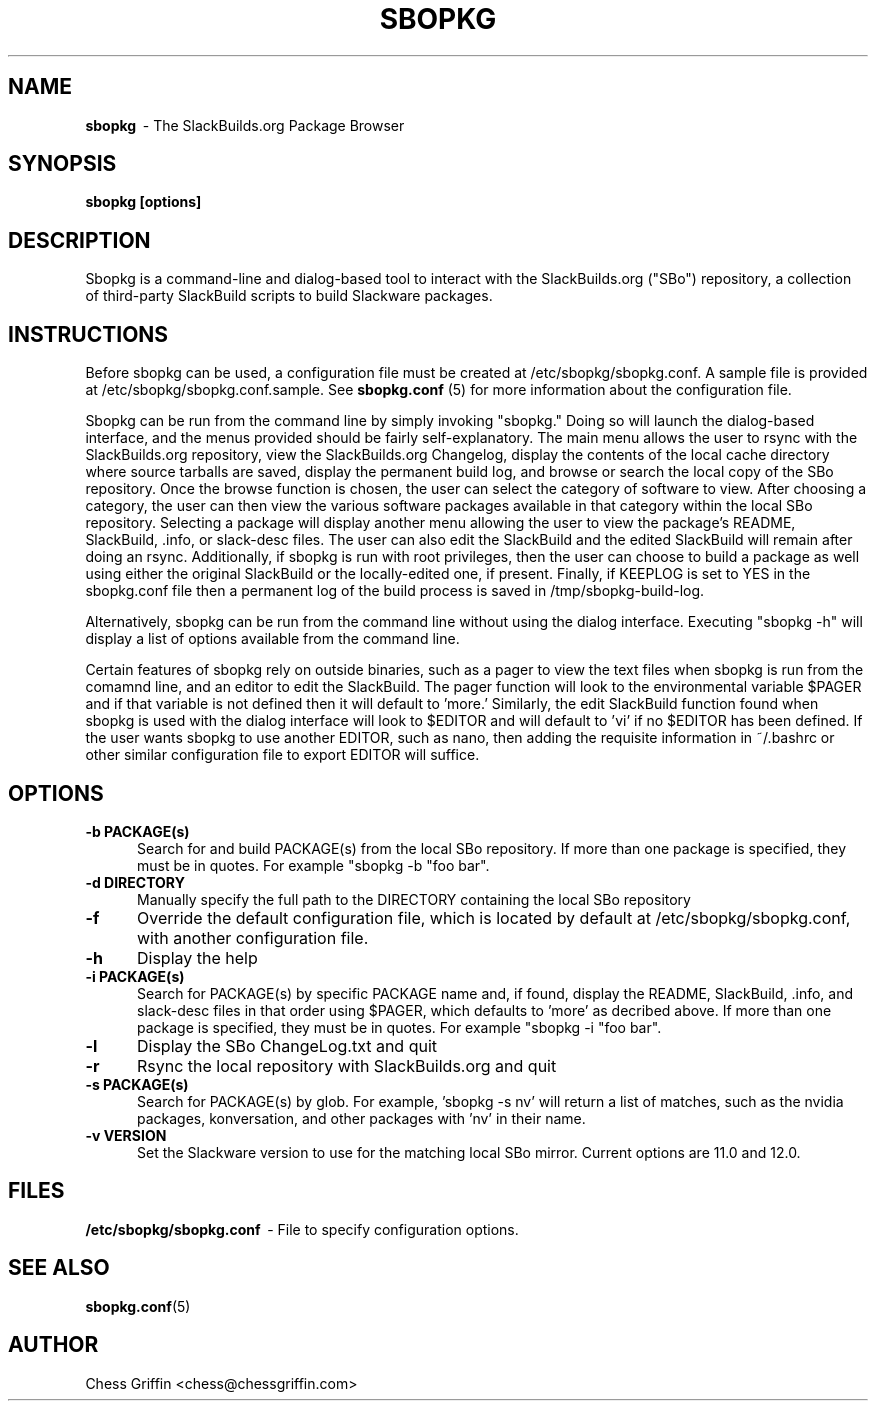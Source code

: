 .TH SBOPKG 8 "Apr 2008" sbopkg-SVN ""
.SH NAME
.B sbopkg
\ - The SlackBuilds.org Package Browser

.SH SYNOPSIS
.B sbopkg
.B [options]

.SH DESCRIPTION
Sbopkg is a command-line and dialog-based tool to interact with the
SlackBuilds.org ("SBo") repository, a collection of third-party
SlackBuild scripts to build Slackware packages.

.SH INSTRUCTIONS
Before sbopkg can be used, a configuration file must be created at
/etc/sbopkg/sbopkg.conf.  A sample file is provided at
/etc/sbopkg/sbopkg.conf.sample. See
.B sbopkg.conf
(5) for more information about the configuration file.  

Sbopkg can be run from the command line by simply invoking "sbopkg."
Doing so will launch the dialog-based interface, and the menus
provided should be fairly self-explanatory.  The main menu allows the
user to rsync with the SlackBuilds.org repository, view the
SlackBuilds.org Changelog, display the contents of the local cache
directory where source tarballs are saved, display the permanent build
log, and browse or search the local copy of the SBo repository.  Once
the browse function is chosen, the user can select the category of
software to view.  After choosing a category, the user can then view
the various software packages available in that category within the
local SBo repository.  Selecting a package will display another menu
allowing the user to view the package's README, SlackBuild, .info, or
slack-desc files.  The user can also edit the SlackBuild and the
edited SlackBuild will remain after doing an rsync.  Additionally, if
sbopkg is run with root privileges, then the user can choose to build
a package as well using either the original SlackBuild or the
locally-edited one, if present.  Finally, if KEEPLOG is set to YES in
the sbopkg.conf file then a permanent log of the build process is
saved in /tmp/sbopkg-build-log.

Alternatively, sbopkg can be run from the command line without using
the dialog interface.  Executing "sbopkg -h" will display a list of
options available from the command line.

Certain features of sbopkg rely on outside binaries, such as a pager
to view the text files when sbopkg is run from the comamnd line, and
an editor to edit the SlackBuild.  The pager function will look to the
environmental variable $PAGER and if that variable is not defined then
it will default to 'more.'  Similarly, the edit SlackBuild function
found when sbopkg is used with the dialog interface will look to
$EDITOR and will default to 'vi' if no $EDITOR has been defined.  If
the user wants sbopkg to use another EDITOR, such as nano, then adding
the requisite information in ~/.bashrc or other similar configuration
file to export EDITOR will suffice.

.SH OPTIONS
.TP 5
.B -b PACKAGE(s)
Search for and build PACKAGE(s) from the local SBo repository.  If more
than one package is specified, they must be in quotes.  For example
"sbopkg -b "foo bar".

.TP 5 
.B -d DIRECTORY
Manually specify the full path to the DIRECTORY containing the 
local SBo repository

.TP 5
.B -f
Override the default configuration file, which is located by
default at /etc/sbopkg/sbopkg.conf, with another configuration
file. 

.TP 5
.B -h
Display the help

.TP 5
.B -i PACKAGE(s)
Search for PACKAGE(s) by specific PACKAGE name and, if found, display
the README, SlackBuild, .info, and slack-desc files in that order
using $PAGER, which defaults to 'more' as decribed above.   If more 
than one package is specified, they must be in quotes.  For example 
"sbopkg -i "foo bar".

.TP 5
.B -l
Display the SBo ChangeLog.txt and quit

.TP 5
.B -r
Rsync the local repository with SlackBuilds.org and quit

.TP 5
.B -s PACKAGE(s)
Search for PACKAGE(s) by glob.  For example, 'sbopkg -s nv' will return
a list of matches, such as the nvidia packages, konversation, and 
other packages with 'nv' in their name.

.TP 5
.B -v VERSION
Set the Slackware version to use for the matching local SBo mirror.
Current options are 11.0 and 12.0.

.SH FILES
.B /etc/sbopkg/sbopkg.conf
\ - File to specify configuration options.

.SH "SEE ALSO"
.BR sbopkg.conf (5)

.SH AUTHOR
Chess Griffin
<chess@chessgriffin.com>
